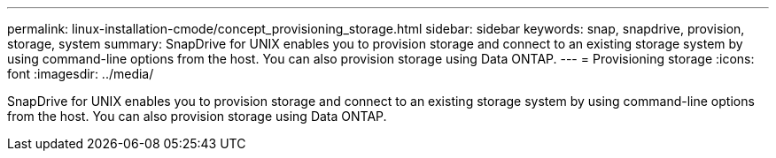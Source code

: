 ---
permalink: linux-installation-cmode/concept_provisioning_storage.html
sidebar: sidebar
keywords: snap, snapdrive, provision, storage, system
summary: SnapDrive for UNIX enables you to provision storage and connect to an existing storage system by using command-line options from the host. You can also provision storage using Data ONTAP.
---
= Provisioning storage
:icons: font
:imagesdir: ../media/

[.lead]
SnapDrive for UNIX enables you to provision storage and connect to an existing storage system by using command-line options from the host. You can also provision storage using Data ONTAP.
